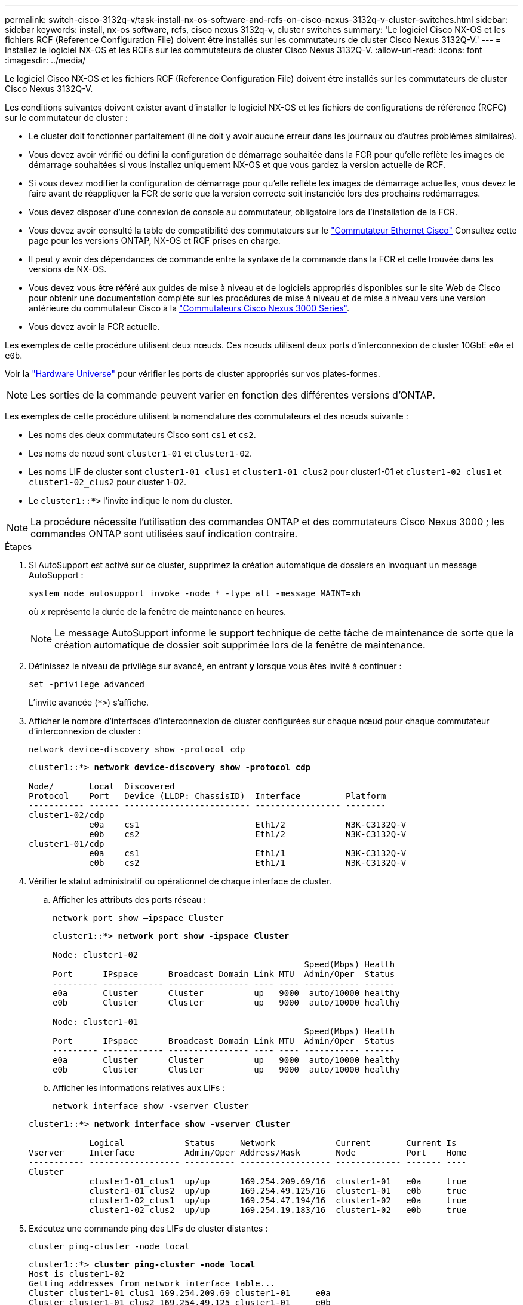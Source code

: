 ---
permalink: switch-cisco-3132q-v/task-install-nx-os-software-and-rcfs-on-cisco-nexus-3132q-v-cluster-switches.html 
sidebar: sidebar 
keywords: install, nx-os software, rcfs, cisco nexus 3132q-v, cluster switches 
summary: 'Le logiciel Cisco NX-OS et les fichiers RCF (Reference Configuration File) doivent être installés sur les commutateurs de cluster Cisco Nexus 3132Q-V.' 
---
= Installez le logiciel NX-OS et les RCFs sur les commutateurs de cluster Cisco Nexus 3132Q-V.
:allow-uri-read: 
:icons: font
:imagesdir: ../media/


[role="lead"]
Le logiciel Cisco NX-OS et les fichiers RCF (Reference Configuration File) doivent être installés sur les commutateurs de cluster Cisco Nexus 3132Q-V.

Les conditions suivantes doivent exister avant d'installer le logiciel NX-OS et les fichiers de configurations de référence (RCFC) sur le commutateur de cluster :

* Le cluster doit fonctionner parfaitement (il ne doit y avoir aucune erreur dans les journaux ou d'autres problèmes similaires).
* Vous devez avoir vérifié ou défini la configuration de démarrage souhaitée dans la FCR pour qu'elle reflète les images de démarrage souhaitées si vous installez uniquement NX-OS et que vous gardez la version actuelle de RCF.
* Si vous devez modifier la configuration de démarrage pour qu'elle reflète les images de démarrage actuelles, vous devez le faire avant de réappliquer la FCR de sorte que la version correcte soit instanciée lors des prochains redémarrages.
* Vous devez disposer d'une connexion de console au commutateur, obligatoire lors de l'installation de la FCR.
* Vous devez avoir consulté la table de compatibilité des commutateurs sur le link:https://mysupport.netapp.com/site/info/cisco-ethernet-switch["Commutateur Ethernet Cisco"^] Consultez cette page pour les versions ONTAP, NX-OS et RCF prises en charge.
* Il peut y avoir des dépendances de commande entre la syntaxe de la commande dans la FCR et celle trouvée dans les versions de NX-OS.
* Vous devez vous être référé aux guides de mise à niveau et de logiciels appropriés disponibles sur le site Web de Cisco pour obtenir une documentation complète sur les procédures de mise à niveau et de mise à niveau vers une version antérieure du commutateur Cisco à la https://www.cisco.com/c/en/us/support/switches/nexus-3000-series-switches/products-installation-guides-list.html["Commutateurs Cisco Nexus 3000 Series"^].
* Vous devez avoir la FCR actuelle.


Les exemples de cette procédure utilisent deux nœuds. Ces nœuds utilisent deux ports d'interconnexion de cluster 10GbE `e0a` et `e0b`.

Voir la link:https://hwu.netapp.com/SWITCH/INDEX["Hardware Universe"^] pour vérifier les ports de cluster appropriés sur vos plates-formes.


NOTE: Les sorties de la commande peuvent varier en fonction des différentes versions d'ONTAP.

Les exemples de cette procédure utilisent la nomenclature des commutateurs et des nœuds suivante :

* Les noms des deux commutateurs Cisco sont `cs1` et `cs2`.
* Les noms de nœud sont `cluster1-01` et `cluster1-02`.
* Les noms LIF de cluster sont `cluster1-01_clus1` et `cluster1-01_clus2` pour cluster1-01 et `cluster1-02_clus1` et `cluster1-02_clus2` pour cluster 1-02.
* Le `cluster1::*>` l'invite indique le nom du cluster.



NOTE: La procédure nécessite l'utilisation des commandes ONTAP et des commutateurs Cisco Nexus 3000 ; les commandes ONTAP sont utilisées sauf indication contraire.

.Étapes
. Si AutoSupport est activé sur ce cluster, supprimez la création automatique de dossiers en invoquant un message AutoSupport :
+
`system node autosupport invoke -node * -type all -message MAINT=xh`

+
où _x_ représente la durée de la fenêtre de maintenance en heures.

+

NOTE: Le message AutoSupport informe le support technique de cette tâche de maintenance de sorte que la création automatique de dossier soit supprimée lors de la fenêtre de maintenance.

. Définissez le niveau de privilège sur avancé, en entrant *y* lorsque vous êtes invité à continuer :
+
`set -privilege advanced`

+
L'invite avancée (`*>`) s'affiche.

. Afficher le nombre d'interfaces d'interconnexion de cluster configurées sur chaque nœud pour chaque commutateur d'interconnexion de cluster :
+
`network device-discovery show -protocol cdp`

+
[listing, subs="+quotes"]
----
cluster1::*> *network device-discovery show -protocol cdp*

Node/       Local  Discovered
Protocol    Port   Device (LLDP: ChassisID)  Interface         Platform
----------- ------ ------------------------- ----------------- --------
cluster1-02/cdp
            e0a    cs1                       Eth1/2            N3K-C3132Q-V
            e0b    cs2                       Eth1/2            N3K-C3132Q-V
cluster1-01/cdp
            e0a    cs1                       Eth1/1            N3K-C3132Q-V
            e0b    cs2                       Eth1/1            N3K-C3132Q-V
----
. Vérifier le statut administratif ou opérationnel de chaque interface de cluster.
+
.. Afficher les attributs des ports réseau :
+
`network port show –ipspace Cluster`

+
[listing, subs="+quotes"]
----
cluster1::*> *network port show -ipspace Cluster*

Node: cluster1-02
                                                  Speed(Mbps) Health
Port      IPspace      Broadcast Domain Link MTU  Admin/Oper  Status
--------- ------------ ---------------- ---- ---- ----------- ------
e0a       Cluster      Cluster          up   9000  auto/10000 healthy
e0b       Cluster      Cluster          up   9000  auto/10000 healthy

Node: cluster1-01
                                                  Speed(Mbps) Health
Port      IPspace      Broadcast Domain Link MTU  Admin/Oper  Status
--------- ------------ ---------------- ---- ---- ----------- ------
e0a       Cluster      Cluster          up   9000  auto/10000 healthy
e0b       Cluster      Cluster          up   9000  auto/10000 healthy
----
.. Afficher les informations relatives aux LIFs :
+
`network interface show -vserver Cluster`

+
[listing, subs="+quotes"]
----
cluster1::*> *network interface show -vserver Cluster*

            Logical            Status     Network            Current       Current Is
Vserver     Interface          Admin/Oper Address/Mask       Node          Port    Home
----------- ------------------ ---------- ------------------ ------------- ------- ----
Cluster
            cluster1-01_clus1  up/up      169.254.209.69/16  cluster1-01   e0a     true
            cluster1-01_clus2  up/up      169.254.49.125/16  cluster1-01   e0b     true
            cluster1-02_clus1  up/up      169.254.47.194/16  cluster1-02   e0a     true
            cluster1-02_clus2  up/up      169.254.19.183/16  cluster1-02   e0b     true
----


. Exécutez une commande ping des LIFs de cluster distantes :
+
`cluster ping-cluster -node local`

+
[listing, subs="+quotes"]
----
cluster1::*> *cluster ping-cluster -node local*
Host is cluster1-02
Getting addresses from network interface table...
Cluster cluster1-01_clus1 169.254.209.69 cluster1-01     e0a
Cluster cluster1-01_clus2 169.254.49.125 cluster1-01     e0b
Cluster cluster1-02_clus1 169.254.47.194 cluster1-02     e0a
Cluster cluster1-02_clus2 169.254.19.183 cluster1-02     e0b
Local = 169.254.47.194 169.254.19.183
Remote = 169.254.209.69 169.254.49.125
Cluster Vserver Id = 4294967293
Ping status:
....
Basic connectivity succeeds on 4 path(s)
Basic connectivity fails on 0 path(s)
................
Detected 9000 byte MTU on 4 path(s):
    Local 169.254.19.183 to Remote 169.254.209.69
    Local 169.254.19.183 to Remote 169.254.49.125
    Local 169.254.47.194 to Remote 169.254.209.69
    Local 169.254.47.194 to Remote 169.254.49.125
Larger than PMTU communication succeeds on 4 path(s)
RPC status:
2 paths up, 0 paths down (tcp check)
2 paths up, 0 paths down (udp check)
----
. Vérifiez que le `auto-revert` La commande est activée sur l'ensemble des LIFs du cluster :
+
`network interface show -vserver Cluster -fields auto-revert`

+
[listing, subs="+quotes"]
----
cluster1::*> *network interface show -vserver Cluster -fields auto-revert*

          Logical
Vserver   Interface           Auto-revert
--------- ––––––-------------- ------------
Cluster
          cluster1-01_clus1   true
          cluster1-01_clus2   true
          cluster1-02_clus1   true
          cluster1-02_clus2   true
----

